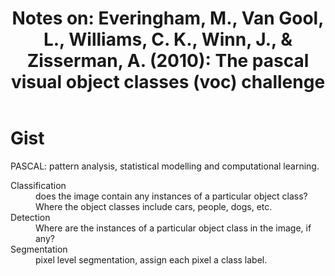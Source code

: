 #+TITLE: Notes on: Everingham, M., Van Gool, L., Williams, C. K., Winn, J., & Zisserman, A. (2010): The pascal visual object classes (voc) challenge

* Gist

PASCAL: pattern analysis, statistical modelling and computational learning.

- Classification :: does the image contain any instances of a particular object
     class?  Where the object classes include cars, people, dogs, etc.
- Detection :: Where are the instances of a particular object class in the
     image, if any?
- Segmentation :: pixel level segmentation, assign each pixel a class label.
